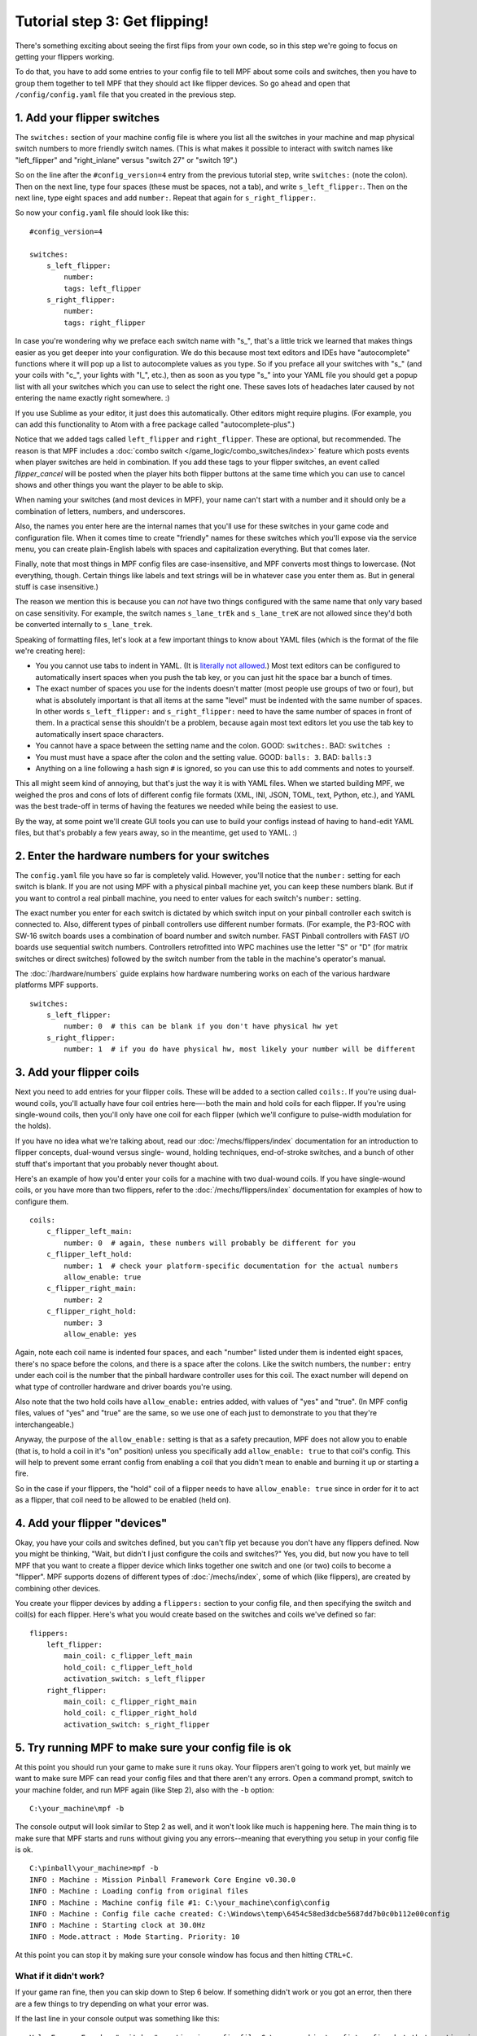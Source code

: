 Tutorial step 3: Get flipping!
==============================

There's something exciting about seeing the first flips from your
own code, so in this step we're going to focus on getting your flippers working.

To do that, you have to add some entries to your config file to tell
MPF about some coils and switches, then you have to group them
together to tell MPF that they should act like flipper devices. So go ahead
and open that ``/config/config.yaml`` file that you created in the previous step.

1. Add your flipper switches
----------------------------

The ``switches:`` section of your machine config file is where you list
all the switches in your machine and map physical switch numbers to
more friendly switch names. (This is what makes it possible to interact
with switch names like "left_flipper" and "right_inlane" versus "switch 27"
or "switch 19".)

So on the line after the ``#config_version=4`` entry from the previous
tutorial step, write ``switches:`` (note
the colon). Then on the next line, type four spaces (these must be
spaces, not a tab), and write ``s_left_flipper:``. Then on the next
line, type eight spaces and add ``number:``. Repeat that again for
``s_right_flipper:``.

So now your ``config.yaml`` file should look like this:

::

    #config_version=4

    switches:
        s_left_flipper:
            number:
            tags: left_flipper
        s_right_flipper:
            number:
            tags: right_flipper

In case you're wondering why we preface each switch name with "s\_",
that's a little trick we learned that makes things easier as you get
deeper into your configuration. We do this because most text editors
and IDEs have "autocomplete" functions where it will pop up a list to
autocomplete values as you type. So if you preface all your switches
with "s\_" (and your coils with "c\_", your lights with "l\_", etc.),
then as soon as you type "s\_" into your YAML file you should get a popup
list with all your switches which you can use to select the right one.
These saves lots of headaches later caused by not entering the name
exactly right somewhere. :)

If you use Sublime as your editor, it just
does this automatically. Other editors might require plugins. (For
example, you can add this functionality to Atom with a free package
called "autocomplete-plus".)

Notice that we added tags called ``left_flipper`` and ``right_flipper``.
These are optional, but recommended. The reason is that MPF includes
a :doc:`combo switch </game_logic/combo_switches/index>` feature which
posts events when player switches are held in combination. If you add
these tags to your flipper switches, an event called *flipper_cancel*
will be posted when the player hits both flipper buttons at the same time
which you can use to cancel shows and other things you want the player to
be able to skip.

When naming your switches (and most devices in MPF), your name can't start
with a number and it should only be a combination of letters, numbers, and
underscores.

Also, the names you enter here are the internal names that you'll use for these switches
in your game code and configuration file. When it comes time to create
"friendly" names for these switches which you'll expose via the
service menu, you can create plain-English labels with spaces and
capitalization everything. But that comes later.

Finally, note that most things in MPF config files are case-insensitive,
and MPF converts most things to lowercase. (Not everything, though.
Certain things like labels and text strings will be in whatever case
you enter them as. But in general stuff is case insensitive.)

The reason we mention this is
because you can *not* have two things configured with the same name
that only vary based on case sensitivity. For example, the switch
names ``s_lane_trEk`` and ``s_lane_treK`` are not allowed since they'd
both be converted internally to ``s_lane_trek``.

Speaking of formatting files, let's look at a few important things
to know about YAML files (which is the format of the file we're creating
here):

* You you cannot use tabs to indent in YAML. (It is `literally not allowed <http://www.yaml.org/faq.html>`_.)
  Most text editors can be configured to automatically insert spaces when you push the tab key, or you can just
  hit the space bar a bunch of times.
* The exact number of spaces you use for the indents doesn't matter (most people use
  groups of two or four), but what is absolutely important is that all items at the same "level" must be indented
  with the same number of spaces. In other words ``s_left_flipper:`` and ``s_right_flipper:`` need to have the
  same number of spaces in front of them. In a practical sense this shouldn't be a problem, because again most
  text editors let you use the tab key to automatically insert space characters.
* You cannot have a space between the setting name and the colon. GOOD: ``switches:``. BAD: ``switches :``
* You must must have a space after the colon and the setting value. GOOD: ``balls: 3``. BAD: ``balls:3``
* Anything on a line following a hash sign ``#`` is ignored, so you can use this to add comments and notes to yourself.

This all might seem kind of annoying, but that's just the way it is with YAML files. When we started building
MPF, we weighed the pros and cons of lots of different config file formats (XML, INI, JSON, TOML, text, Python,
etc.), and YAML was the best trade-off in terms of having the features we needed while being the easiest to use.

By the way, at some point we'll create GUI tools you can use to build your configs instead of having to hand-edit
YAML files, but that's probably a few years away, so in the meantime, get used to YAML. :)

2. Enter the hardware numbers for your switches
-----------------------------------------------

The ``config.yaml`` file you have so far is completely valid. However, you'll notice that the ``number:`` setting
for each switch is blank. If you are not using MPF with a physical pinball machine yet, you can keep these
numbers blank. But if you want to control a real pinball machine, you need to enter values for each switch's
``number:`` setting.

The exact number you enter for each switch is dictated by which switch input on your pinball controller each
switch is connected to. Also, different types of pinball controllers use different number formats. (For example,
the P3-ROC with SW-16 switch boards uses a combination of board number and switch number. FAST Pinball controllers
with FAST I/O boards use sequential switch numbers. Controllers retrofitted into WPC machines use the letter "S" or "D"
(for matrix switches or direct switches) followed by the switch number from the table in the machine's operator's
manual.

The :doc:`/hardware/numbers` guide explains how hardware numbering works on each of the various hardware platforms MPF
supports.

::

    switches:
        s_left_flipper:
            number: 0  # this can be blank if you don't have physical hw yet
        s_right_flipper:
            number: 1  # if you do have physical hw, most likely your number will be different

3. Add your flipper coils
-------------------------

Next you need to add entries for your flipper coils. These will be
added to a section called ``coils:``. If you're using dual-wound coils,
you'll actually have four coil entries here—-both the main and hold
coils for each flipper. If you're using single-wound coils, then
you'll only have one coil for each flipper (which we'll configure to
pulse-width modulation for the holds).

If you have no idea what we're talking about, read our
:doc:`/mechs/flippers/index` documentation
for an introduction to flipper concepts, dual-wound versus single-
wound, holding techniques, end-of-stroke switches, and a bunch of
other stuff that's important that you probably never thought about.

Here's an example of how you'd enter your coils for a machine with two
dual-wound coils. If you have single-wound coils, or you have more than
two flippers, refer to the :doc:`/mechs/flippers/index` documentation for
examples of how to configure them.

::

    coils:
        c_flipper_left_main:
            number: 0  # again, these numbers will probably be different for you
        c_flipper_left_hold:
            number: 1  # check your platform-specific documentation for the actual numbers
            allow_enable: true
        c_flipper_right_main:
            number: 2
        c_flipper_right_hold:
            number: 3
            allow_enable: yes

Again, note each coil name is indented four spaces, and each "number"
listed under them is indented eight spaces, there's no space before
the colons, and there is a space after the colons. Like the switch
numbers, the ``number:`` entry under each coil is the number that the
pinball hardware controller uses for this coil. The exact number will
depend on what type of controller hardware and driver boards you're using.

Also note that the two hold coils have ``allow_enable:`` entries added, with values of "yes" and "true". (In MPF config
files, values of "yes" and "true" are the same, so we use one of each just to demonstrate to you that they're
interchangeable.)

Anyway, the purpose of the ``allow_enable:`` setting is that as a safety precaution, MPF does not allow you to enable
(that is, to hold a coil in it's "on" position) unless you specifically add ``allow_enable: true`` to that coil's config.
This will help to prevent some errant config from enabling a coil that you didn't mean to enable and burning it up or
starting a fire.

So in the case if your flippers, the "hold" coil of a flipper needs to have ``allow_enable: true`` since in order for it
to act as a flipper, that coil need to be allowed to be enabled (held on).

4. Add your flipper "devices"
-----------------------------

Okay, you have your coils and switches defined, but you can't
flip yet because you don't have any flippers defined. Now you might be
thinking, "Wait, but didn't I just configure the coils and switches?"
Yes, you did, but now you have to tell MPF that you want to create a
flipper device which links together one switch and one (or two) coils
to become a "flipper". MPF supports dozens of different types of
:doc:`/mechs/index`, some of which (like flippers), are created
by combining other devices.

You create your flipper devices by adding a ``flippers:`` section to
your config file, and then specifying the switch and coil(s) for each flipper.
Here's what you would create based on the switches and coils we've defined so far:

::

    flippers:
        left_flipper:
            main_coil: c_flipper_left_main
            hold_coil: c_flipper_left_hold
            activation_switch: s_left_flipper
        right_flipper:
            main_coil: c_flipper_right_main
            hold_coil: c_flipper_right_hold
            activation_switch: s_right_flipper

5. Try running MPF to make sure your config file is ok
------------------------------------------------------

At this point you should run your game to make sure it runs okay. Your
flippers aren't going to work yet, but mainly we want to make sure MPF
can read your config files and that there aren't any errors. Open a
command prompt, switch to your machine folder, and run MPF again (like
Step 2), also with the ``-b`` option:

::

    C:\your_machine\mpf -b

The console output will look similar to Step 2 as well, and it won't
look like much is happening here. The main thing is to make sure that
MPF starts and runs without giving you any errors--meaning that everything
you setup in your config file is ok.

::

   C:\pinball\your_machine>mpf -b
   INFO : Machine : Mission Pinball Framework Core Engine v0.30.0
   INFO : Machine : Loading config from original files
   INFO : Machine : Machine config file #1: C:\your_machine\config\config
   INFO : Machine : Config file cache created: C:\Windows\temp\6454c58ed3dcbe5687dd7b0c0b112e00config
   INFO : Machine : Starting clock at 30.0Hz
   INFO : Mode.attract : Mode Starting. Priority: 10

At this point you can stop it by making sure your console window has
focus and then hitting ``CTRL+C``.

What if it didn't work?
~~~~~~~~~~~~~~~~~~~~~~~

If your game ran fine, then you can skip down to Step 6 below. If
something didn't work or you got an error, then there are a few things
to try depending on what your error was.

If the last line in your console output was something like this:

::

  ValueError: Found a "switchs:" section in config file C:\your_machine\config\config, but that section is not valid in machine config files.

That means that it found a section in your config file that is not valid. Most likely this is due to a typo. For example,
the above example has "switchs" instead of "switches".

Or maybe the error is more like this:

::

   AssertionError: Config validation error: Entry flippers:left_flipper:main_coil:c_fliper_left_main is not valid.

This is showing that the ``flippers:left_flipper:main_coil:c_fliper_left_main`` entry is not valid. Again this is a
typo--the coil name is spelled wrong (one "p" in flipper instead of two).

Or something like this:

::

   AssertionError: Your config contains a value for the setting "flippers:left_flipper:holdcoil", but this is not a valid setting name.

Again pretty self-explanatory.  The setting ``flippers:left_flipper:holdcoil`` is not valid. (It should actually be
"hold_coil", not "holdcoil".)

So you can see that we've tried to be pretty helpful when it comes to typos and config file errors. The trick it just to
read through the output in the logs and to trace down what they're complaining about.

You might also get errors saying there's some kind of YAML problem. For example, if you remove the colon after the
``coils:`` section and re-run MPF, you get the following error:

::

   ValueError: YAML error found in file /Users/brian/git/mpf-examples/tutorial/config/config.yaml. Line 16, Position 24

Line 16, Position 24. Pretty straightforward, except the missing colon is actually on line 15. This is because removing
the colon still produced valid YAML until it hit the next line. The point is that if you get a YAML error, look a few
lines above and below the line number from the error.

Again, recapping the rules of YAML:

+ Be sure to indent with spaces, not tabs.
+ Make sure that all the "child" elements are indented the same. So
  your ``s_left_flipper`` and ``s_right_flipper`` both need to be indented
  the same number of spaces, etc.
+ Make sure you *do not* have a space *before* each colon.
+ Make sure you *do* have a space *after* each colon.
+ Make sure you have the ``#config_version=4`` as the first line in your file.

6. Enabling your flippers
-------------------------

Just running MPF with your game's config file isn't enough to get your
flippers working. By default, they are only turned on when a ball
starts, and they automatically turn off when a ball ends. But the
simple config file we just created doesn't have a start button or your ball trough or
plunger lane configured, so you can't actually start a game yet. So
in order to get your flippers working, we need to add a configuration
into each flipper's entry in your config file that tells MPF that we
just want to enable your flippers right away, without an actual game.
(This is just a temporary setting that we'll remove later.) To do
this, add the following entry to each of your flippers in your config
file:

::

    enable_events: machine_reset_phase_3

We'll cover exactly what this means later on. (Basically it's telling
each of your flippers that they should enable themselves when MPF is booting up, rather than them waiting for a
ball to start.) So now the ``flippers:`` section of your config file should look like this: (If you have single-wound
coils, then you won't have the ``hold_coil:`` entries here.)

::

    flippers:
        left_flipper:
            main_coil: c_flipper_left_main
            hold_coil: c_flipper_left_hold
            activation_switch: s_left_flipper
            enable_events: machine_reset_phase_3
        right_flipper:
            main_coil: c_flipper_right_main
            hold_coil: c_flipper_right_hold
            activation_switch: s_right_flipper
            enable_events: machine_reset_phase_3

At this point the rest of the steps on this page are for getting your
physical machine connected to your pinball controller. If you don't
have a physical machine yet then you can skip directly to :doc:`/tutorial/4_adjust_flipper_power`.

7. Configure MPF to use your physical pinball controller
--------------------------------------------------------

If you have a physical pinball machine (or at least a something on your
workbench) which is hooked up to a FAST, P-ROC, P3-ROC, or OPP controller,
then you need to add the hardware information to your
config file so MPF knows which platform interface to use and how to
talk to your hardware. To configure MPF to use a hardware pinball
controller, you need to add a ``hardware:`` section to your config file,
and then you add settings for ``platform:`` and ``driverboards:``.

Remember earlier in this step, we provided links to the documentation for
each platform. Here they are again:

* :doc:`FAST Pinball </hardware/fast/index>`
* :doc:`Multimorphic P-ROC/P3-ROC </hardware/multimorphic/index>`
* :doc:`Open Pinball Project (OPP) </hardware/opp/index>`

You only need look at those docs for the specifics parts of the config that
vary depending on your hardware. The good news is that 99.9% of the MPF
config files are identical regardless of the hardware you're using.

Here are some various examples of different types of hardware configs. Please
understand that these are just some examples! Do not copy them for your own
use, rather, follow the instructions from the bullet list above.

FAST Pinball with FAST IO driver boards:

::

    hardware:
        platform: fast
        driverboards: fast

    fast:
        ports: com4, com5

    switches:
        s_left_flipper:
            number: 00

P-ROC installed in an existing WPC machine:

::

    hardware:
        platform: p_roc
        driverboards: wpc

    switches:
        s_left_flipper:
            number: SF2

P3-ROC with P-ROC driver & switch boards:

::

    hardware:
        platform: p3_roc
        driverboards: pdb

    switches:
        s_left_flipper:
            number: 0-0

See? They're all different.

7a. Understand the "virtual" hardware
~~~~~~~~~~~~~~~~~~~~~~~~~~~~~~~~~~~~~

If you just added a ``platform:`` setting to your config file which specifies a physical hardware platform, now every
time you run MPF with that config, it will try to connect to the physical hardware. But what happens if you want to use
MPF without your physical pinball hardware attached? In that case, you can run MPF with either the ``-x`` or ``-X``
command line options. (Lowercase "x" is the "virtual" platform, and uppercase "X" is the "smart virtual" platform.)

We'll talk more about those later. The point is that if you have configured your machine for physical hardware and then
you want to run MPF without the physical hardware, you need to add either ``-x`` or ``-X`` to your ``mpf`` command when
you run it.

8. One last check before powering up
------------------------------------

Okay, now we're really close to flipping. Before you proceed take a
look at your config file to make sure everything looks good. It should
look something like this one, though of course that will depend on
what platform you're using, whether you have dual-wound or single-
wound flipper coils, and what type of driver boards you have (which
will affect your coil and switch numbers). But here's the general
idea. (This is the exact file we use with a FAST WPC controller plugged into an
existing *Demolition Man* machine.)

::

    #config_version=4

    hardware:
        platform: fast
        driverboards: wpc

    switches:
        s_left_flipper:
            number: SF4
        s_right_flipper:
            number: SF6

    coils:
        c_flipper_left_main:
            number: FLLM
        c_flipper_left_hold:
            number: FLLH
            allow_enable: true
        c_flipper_right_main:
            number: FLRM
        c_flipper_right_hold:
            number: FLRH
            allow_enable: yes

    flippers:
        left_flipper:
            main_coil: c_flipper_left_main
            hold_coil: c_flipper_left_hold
            activation_switch: s_left_flipper
            enable_events: machine_reset_phase_3
        right_flipper:
            main_coil: c_flipper_right_main
            hold_coil: c_flipper_right_hold
            activation_switch: s_right_flipper
            enable_events: machine_reset_phase_3

Note that the individual sections of the config file can be in any
order. We put the ``hardware:`` section at the top, but that's just our
personal taste. It really makes no difference.

9. Running your game and flipping!
----------------------------------

At this point you're ready to run your game, and you should be able to
flip your flippers! Run your game with the following command:

::

    C:\your_machine\mpf -b

Watch the console log for the entry about the attract mode starting.
Once you see that then you should be able to hit your flipper buttons
and they should flip as expected! You might notice that your flippers
seem weak. That's okay. The default flipper power settings are weak
just to be safe. We'll show you how to adjust your flipper power
settings in the next step of this tutorial. You'll also notice that
switch events are posted to the console. ``State:1`` means the switch
flipped from inactive to active, and ``State:0`` means it flipped from
active to inactive.

::

    INFO : SwitchController : <<<<< switch: s_left_flipper, State:1 >>>>>
    INFO : SwitchController : <<<<< switch: s_left_flipper, State:0 >>>>>
    INFO : SwitchController : <<<<< switch: s_right_flipper, State:1 >>>>>
    INFO : SwitchController : <<<<< switch: s_right_flipper, State:0 >>>>>

Here's a companion video which shows running your game at this point
in the tutorial based on the config file above: (Note that this
companion video is showing *Judge Dredd*, and it's based on an older
version of MPF, but the basic concepts are the same.)

https://www.youtube.com/watch?v=SkxZxkHHmXw

What if it doesn't work?
------------------------

If your game doesn't flip while you're running this config, there are a
few things it could be: If the game software runs but you don't have
any flipping, check the following:

+ Make sure you're *not* using the ``-x`` or ``-X`` command line options, since
  those tells MPF to run in with the "virtual" hardware (e.g. software-only) mode meaning it won't talk to
  your actual physical hardware.
+ Verify that your switch and coil numbers are set properly. Remember
  the values of "0" and "1" and stuff that we used here are just for the
  sake of this tutorial. In real life your coil numbers are going to be
  something like ``A8`` or ``FLLH`` or ``C15`` or ``A1-B0-7``, and your switches
  will be something more like ``E5`` or ``0/4`` or ``SD12``. Again look the how
  to guides for your specific platform for details on how their numbers should
  be set.
+ Make sure you added ``enable_events: machine_reset_phase_3`` to each
  of your flipper configurations.
+ Make sure your coin door is closed! If you're running MPF on an
  existing Williams or Stern machine, remember that when the coin door
  is open, there's a switch that cuts off the power to the coils. (Ask
  us how we knew to add this to the list. :)
+ It's possible that your flippers are working, but their power level
  is so low that they're not actually moving. (In this case you might
  hear them click when you hit the flipper button.) In this case you can
  move on to the next step in the tutorial where we adjust the flipper
  power.

If MPF crashes or gives an error:

+ If you're using a P-ROC and you get a bunch of really fast messages
  about `Error opening P-ROC device` and `Failed, trying again...`, this
  is because (1) your pinball machine is not turned on, (2) your P-ROC is
  not connected to your computer (via USB), or (3) you have a problem
  with the P-ROC drivers. If you're running MPF in a virtual machine,
  make sure the USB connection is set to go to the VM.
+ If you're using FAST or OPP hardware and you get an error about a port
  configuration, or not being able to open a port, then make sure your
  port numbers are correct. If you were previously connecting to one of
  those ports via a terminal emulator, make sure you've disconnected from
  the port in that software before running MPF.

If a flipper gets stuck on:

+ Really this shouldn't happen. :) But it did on our machine just now
  and we really really confused. :) It turns out it was our flipper
  button which was stuck in the "on" position. The *Judge Dredd*
  machine we were using at the time had those aftermarket magnetic
  sensor buttons with the little magnets on the button flags, one of
  them came unglued and slipped out of alignment, making the switch
  stuck in the "on" position.

If you're still running into trouble, feel free to post to the mpf-users
Google group. We'll incorporate your issues into this tutorial to
make it easier for everyone in the future!

Check out the complete config.yaml file so far
----------------------------------------------

If you want to see a complete ``config.yaml`` file up to this point, there's a "tutorial"
machine in the mpf-examples repo that you downloaded in Step 1. (This is the same
repo that contains the Demo Man game that you ran in Step 1.)

The tutorial files are in the ``tutorial`` folder. If you just run MPF by itself
from the tutorial game folder, you'll get an error:

::

   C:\mpf-examples\tutorial>mpf
   OSError: Could not find file Z:\git\mpf-examples\tutorial\config\config

This is because if you look in the ``tutorial\config`` folder, you see that there
are lots of config files in there with names like ``step3.yaml``, ``step4.yaml``,
etc., but there is not a file called ``config.yaml``. Since MPF looks for ``config.yaml``
by default, it can't start because it can't find it.

However, you can use the ``-c`` command line option to specify the name of the config
file that MPF should load instead of ``config.yaml``. So if you want to run the
example game from the tutorial associated with Step 3, it would just be this:

::

   C:\mpf-examples\tutorial>mpf -c step3

That's telling MPF to start, using the file ``C:\mpf-examples\tutorial\config\step3.yaml``
as its config file.
